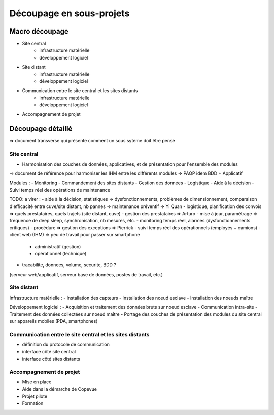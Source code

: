 =========================
Découpage en sous-projets
=========================


Macro découpage
###############

- Site central
	- infrastructure matérielle 
	- développement logiciel
- Site distant
	- infrastructure matérielle
	- développement logiciel 
- Communication entre le site central et les sites distants
	- infrastructure matérielle
	- développement logiciel 
- Accompagnement de projet


Découpage détaillé
###################

=> document transverse qui présente comment un sous sytème doit être pensé 

Site central 
============

- Harmonisation des couches de données, applicatives, et de présentation pour l'ensemble des modules
=> document de référence pour harmoniser les IHM entre les différents modules => PAQP idem BDD + Applicatif

Modules :
- Monitoring
- Commandement des sites distants
- Gestion des données
- Logistique
- Aide à la décision
- Suivi temps réel des opérations de maintenance


TODO: a virer :
- aide à la décision, statistiques => dysfonctionnements, problèmes de dimensionnement, comparaison d'efficacité entre cuve/site distant, nb pannes => maintenance préventif => Yi Quan
- logistique, planification des convois => quels prestataires, quels trajets (site distant, cuve) - gestion des prestataires  => Arturo
- mise à jour, paramétrage => frequence de deep sleep, synchronisation, nb mesures, etc.
- monitoring temps réel, alarmes (dysfonctionnements critiques) - procédure => gestion des exceptions => Pierrick
- suivi temps réel des opérationnels (employés + camions) 
- client web (IHM) => peu de travail pour passer sur smartphone
	- administratif (gestion)
	- opérationnel (technique)
- tracabilite, donnees, volume, securite, BDD ?


(serveur web/applicatif, serveur base de données, postes de travail, etc.)


Site distant
============

Infrastructure matérielle :
- Installation des capteurs
- Installation des noeud esclave
- Installation des noeuds maître

Développement logiciel :
- Acquisition et traitement des données bruts sur noeud esclave
- Communication intra-site
- Traitement des données collectées sur noeud maître 
- Portage des couches de présentation des modules du site central sur appareils mobiles (PDA, smartphones)

Communication entre le site central et les sites distants
==========================================================

- définition du protocole de communication
- interface côté site central
- interface côté sites distants

Accompagnement de projet
========================

- Mise en place
- Aide dans la démarche de Copevue
- Projet pilote
- Formation




